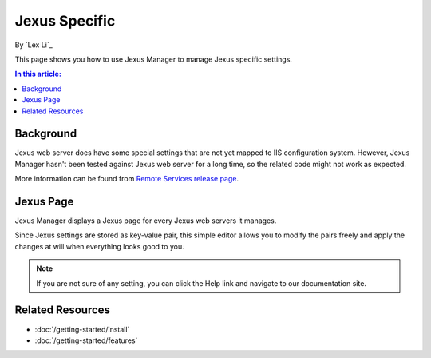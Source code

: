 Jexus Specific
==============

By `Lex Li`_

This page shows you how to use Jexus Manager to manage Jexus specific settings.

.. contents:: In this article:
  :local:
  :depth: 1

Background
----------
Jexus web server does have some special settings that are not yet mapped to IIS
configuration system. However, Jexus Manager hasn't been tested against Jexus
web server for a long time, so the related code might not work as expected.

More information can be found from
`Remote Services release page <https://github.com/jexuswebserver/jxmgr/releases/tag/v1.0>`_.

Jexus Page
----------
Jexus Manager displays a Jexus page for every Jexus web servers it manages.

.. image:: _static/jexus_page.png

Since Jexus settings are stored as key-value pair, this simple editor allows
you to modify the pairs freely and apply the changes at will when everything
looks good to you.

.. note:: If you are not sure of any setting, you can click the Help link and
   navigate to our documentation site.

Related Resources
-----------------

- :doc:`/getting-started/install`
- :doc:`/getting-started/features`
